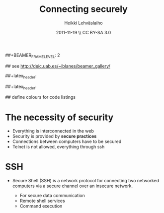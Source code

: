 #+TITLE: Connecting securely
#+AUTHOR: Heikki Lehv\auml{}slaiho
#+EMAIL:     heikki.lehvaslaiho@kaust.edu.sa
#+DATE:      2011-11-19 \\ CC BY-SA 3.0
#+DESCRIPTION:
#+KEYWORDS: UNIX, LINUX , CLI, history, summary, command line  
#+LANGUAGE:  en
#+OPTIONS:   H:3 num:t toc:nil \n:nil @:t ::t |:t ^:t -:t f:t *:t <:t
#+OPTIONS:   TeX:t LaTeX:t skip:nil d:nil todo:t pri:nil tags:not-in-toc
#+INFOJS_OPT: view:nil toc:t ltoc:t mouse:underline buttons:0 path:http://orgmode.org/org-info.js
#+EXPORT_SELECT_TAGS: export
#+EXPORT_EXCLUDE_TAGS: noexport
#+LINK_UP:   
#+LINK_HOME: 
#+XSLT:

#+startup: beamer
#+LaTeX_CLASS: beamer
#+LaTeX_CLASS_OPTIONS: [smaller]

##+BEAMER_FRAME_LEVEL: 2

#+COLUMNS: %40ITEM %10BEAMER_env(Env) %9BEAMER_envargs(Env Args) %4BEAMER_col(Col) %10BEAMER_extra(Extra)

# TOC slide before every section
#+latex_header: \AtBeginSection[]{\begin{frame}<beamer>\frametitle{Topic}\tableofcontents[currentsection]\end{frame}}

## see http://deic.uab.es/~iblanes/beamer_gallery/

##+latex_header: \mode<beamer>{\usetheme{Madrid}}
#+latex_header: \mode<beamer>{\usetheme{Antibes}}
##+latex_header: \mode<beamer>{\usecolortheme{wolverine}}
#+latex_header: \mode<beamer>{\usecolortheme{beaver}}
#+latex_header: \mode<beamer>{\usefonttheme{structurebold}}

#+latex_header: \logo{\includegraphics[width=1cm,height=1cm,keepaspectratio]{img/logo-kaust}}

## define colours for code listings
\definecolor{keywords}{RGB}{255,0,90}
\definecolor{comments}{RGB}{60,179,113}
\definecolor{fore}{RGB}{249,242,215}
\definecolor{back}{RGB}{51,51,51}
\lstset{
  basicstyle=\color{fore},
  keywordstyle=\color{keywords},
  commentstyle=\color{comments},
  backgroundcolor=\color{back}
}

* The necessity of security

- Everything is interconnected in the web
- Security is provided by *secure practices*
- Connections between computers have to be secured
- Telnet is not allowed, everything through ssh

* SSH

- Secure Shell (SSH) is a network protocol for connecting two
  networked computers via a secure channel over an insecure network.
  + For secure data communication
  + Remote shell services
  + Command execution

- Makes possible remote execution with GUI in the local screen

- SSH uses public-key cryptography to authenticate the remote computer
  and allow the remote computer to authenticate the user

* Public-key cryptography

** list 					      :B_ignoreheading:BMCOL:
    :PROPERTIES: 
    :BEAMER_env: ignoreheading
    :BEAMER_col: 0.5
    :END:
- "Asymmetric key cryptography"
- Public and private keys
- Usually based on products of large prime numbers

** list 					      :B_ignoreheading:BMCOL:
    :PROPERTIES: 
    :BEAMER_env: ignoreheading
    :BEAMER_col: 0.5
    :END:

#+ATTR_LaTeX: width=0.95\textwidth
[[file:img/Public-key-crypto-1.pdf]]
\\ \tiny Image adapted from Wikimedia Commons, CC BY-SA 3.0.

* How cryptographic keys are used
#+begin_center

#+ATTR_LaTeX: width=0.70\textwidth
[[file:img/Public_key_signing.pdf]]
\\ \tiny Image from Wikimedia Commons, CC BY-SA 3.0.

#+end_center


* Secure Shell (SSH)

- SSH command
  + \texttt{ssh [-l login] hostname} OR 
  + \texttt{ssh username@hostname}
- SCP command
  + \texttt{scp [[user1]@host1:]file1 [[user2]@host2:]file2}
  + Arguments provide the source and destination respectively
- Examples (remote computer 'remote'):
#+begin_src sh
  ssh student1@baloo-dev.kaust.edu.sa
  ssh -l root remote
  scp ../docs/budget.doc remote:documents/
  scp remote:backup.gz .
  ssh remote 'date ; w'
#+end_src


* Passwordless connection (1/3): keys

How to create secure connection from local *to* remote computer

- create a DSA key pair in your *local* computer:

#+begin_src sh
  ssh-keygen -t dsa
#+end_src

- Leave the passphrase empty
- Files id\_dsa and id\_dsa.pub are put into the ~/.ssh dir under home
  directory.
- Check the files:

#+begin_src sh
  ls -al ~/.ssh
#+end_src

* Passwordless connection (2/3): share public key

- Copy the public key *to* the remote machine
- The remote ~/.ssh directory has already created for you

#+begin_src sh

  scp ~/.ssh/id_dsa.pub \ 
    remote:.ssh/authorized_keys
  # or
  scp ~/.ssh/id_dsa.pub \
    student1@cbrc.kaust.edu.sa:.ssh/authorized_keys
#+end_src

- Note that this overwrites any previous keys
- To avoid it, copy in two steps
#+begin_src sh
  scp ~/.ssh/id_dsa.pub remote:
  ssh remote \
    'cat id_dsa.pub >> .ssh/authorized_keys'
#+end_src

* Passwordless connection (3/3): permissions

- Set the permissions in the remote computer
  + Everything in .ssh must be visible only to you

#+begin_src sh
  # connect from local to remote
  ssh student1@cbrc.kaust.edu.sa
  # in the remote:
  chmod 700 ~/.ssh/
  chmod 600 ~/.ssh/*
#+end_src


* SSH shortcuts

#+begin_src sh
touch ~/.ssh/config
chmod 600 ~/.ssh/config
#+end_src

- Example contents, change the user:
#10.75.106.110

#+begin_src sh
Host remote
     Hostname baloo-dev.cbrc.kaust.edu.sa
     User student1
#+end_src

- Now try connecting from local!

#+begin_src sh
  ssh remote
#+end_src


* rsync

- Replacement and extension of scp (and rcp)
  + Copy files and directories between a local host and a remote host
  + Can use SSH as a secure channel
  + Can send/receive only the bytes inside files that changed since
    the last replication
  + Can remove files on the destination host if those files were
     deleted on the source host to keep both hosts *in sync*.

#+begin_src sh -n
  rsync -avz ~ remote:backup
  cd ; rsync -avz  remote:unix_course .
#+end_src

- Copies in archive mode, verbose output and using compression
- See the man page for more examples

* Practical

+ You have been created a temporary account (student<no>) in a linux
  computer \texttt{baloo-dev.cbrc.kaust.edu.sa} . Your password
  expires at first login. Go and change it.

+ In the remote computer, run this command:

#+begin_src sh
  ~/unix_course/bin/identity.sh
#+end_src

+ Establish a passwordless connection to your account.

+ Add lines to your ssh config to call this computer 'remote'

+ Copy the current course contents into your work computer. The
  following commands should work:

#+begin_src sh
  cd ; rsync -avz \
  student1@baloo-dev.cbrc.kaust.edu.sa:unix_course/ .
  # or
  cd ; rsync -avz remote:unix_course .
#+end_src

Note the colon and full stop characters!


